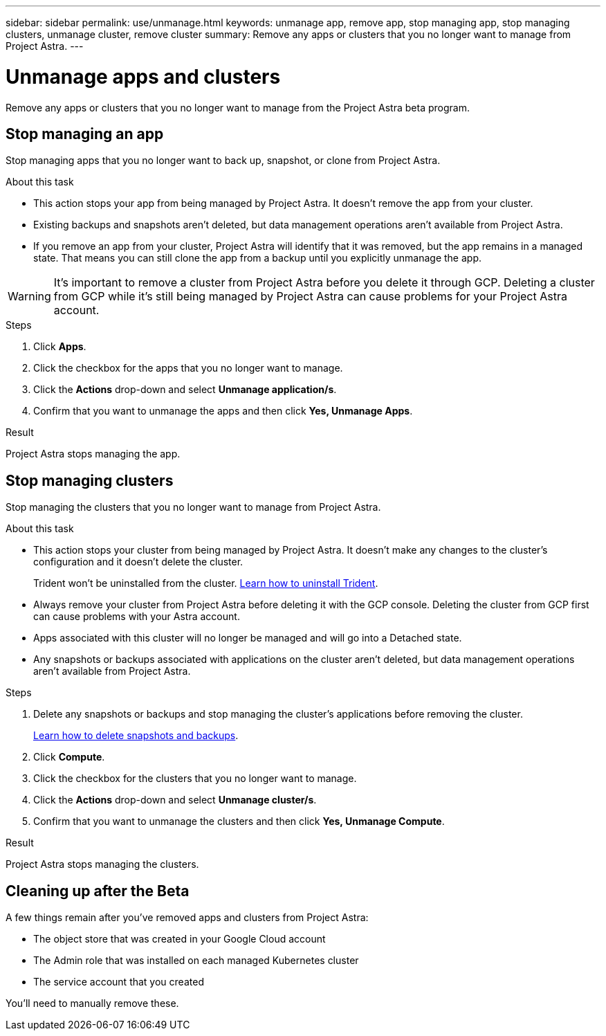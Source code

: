 ---
sidebar: sidebar
permalink: use/unmanage.html
keywords: unmanage app, remove app, stop managing app, stop managing clusters, unmanage cluster, remove cluster
summary: Remove any apps or clusters that you no longer want to manage from Project Astra.
---

= Unmanage apps and clusters
:hardbreaks:
:icons: font
:imagesdir: ../media/use/

Remove any apps or clusters that you no longer want to manage from the Project Astra beta program.

== Stop managing an app

Stop managing apps that you no longer want to back up, snapshot, or clone from Project Astra.

.About this task

* This action stops your app from being managed by Project Astra. It doesn't remove the app from your cluster.

* Existing backups and snapshots aren't deleted, but data management operations aren't available from Project Astra.

* If you remove an app from your cluster, Project Astra will identify that it was removed, but the app remains in a managed state. That means you can still clone the app from a backup until you explicitly unmanage the app.

WARNING: It's important to remove a cluster from Project Astra before you delete it through GCP. Deleting a cluster from GCP while it's still being managed by Project Astra can cause problems for your Project Astra account.

.Steps

. Click *Apps*.

. Click the checkbox for the apps that you no longer want to manage.

. Click the *Actions* drop-down and select *Unmanage application/s*.

. Confirm that you want to unmanage the apps and then click *Yes, Unmanage Apps*.

.Result

Project Astra stops managing the app.

== Stop managing clusters

Stop managing the clusters that you no longer want to manage from Project Astra.

.About this task

* This action stops your cluster from being managed by Project Astra. It doesn't make any changes to the cluster's configuration and it doesn't delete the cluster.
+
Trident won't be uninstalled from the cluster. https://netapp-trident.readthedocs.io/en/stable-v20.04/kubernetes/operations/tasks/managing.html#uninstalling-trident[Learn how to uninstall Trident^].

* Always remove your cluster from Project Astra before deleting it with the GCP console. Deleting the cluster from GCP first can cause problems with your Astra account.

* Apps associated with this cluster will no longer be managed and will go into a Detached state.

* Any snapshots or backups associated with applications on the cluster aren't deleted, but data management operations aren't available from Project Astra.

.Steps

. Delete any snapshots or backups and stop managing the cluster's applications before removing the cluster.
+
link:protect-apps.html[Learn how to delete snapshots and backups].

. Click *Compute*.

. Click the checkbox for the clusters that you no longer want to manage.

. Click the *Actions* drop-down and select *Unmanage cluster/s*.

. Confirm that you want to unmanage the clusters and then click *Yes, Unmanage Compute*.

.Result

Project Astra stops managing the clusters.

== Cleaning up after the Beta

A few things remain after you've removed apps and clusters from Project Astra:

* The object store that was created in your Google Cloud account
* The Admin role that was installed on each managed Kubernetes cluster
* The service account that you created

You'll need to manually remove these.
